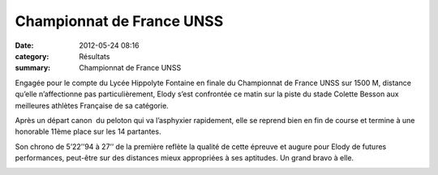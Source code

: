 Championnat de France UNSS
==========================

:date: 2012-05-24 08:16
:category: Résultats
:summary: Championnat de France UNSS

|P1000898.JPG| Engagée pour le compte du Lycée Hippolyte Fontaine en finale du Championnat de France UNSS sur 1500 M, distance qu’elle n’affectionne pas particulièrement, Elody s’est confrontée ce matin sur la piste du stade Colette Besson aux meilleures athlètes Française de sa catégorie.


|P1000902.JPG|


Après un départ canon  du peloton qui va l’asphyxier rapidement, elle se reprend bien en fin de course et termine à une honorable 11ème  place sur les 14 partantes.


Son chrono de 5’22’’94 à 27’’ de la première reflète la qualité de cette épreuve et augure pour Elody de futures performances, peut-être sur des distances mieux appropriées à ses aptitudes. Un grand bravo à elle.


|P1000904.JPG|

.. |P1000898.JPG| image:: http://assets.acr-dijon.org/old/httpimgover-blogcom300x2250120862coursescourses-2012-p1000898.JPG
.. |P1000902.JPG| image:: http://assets.acr-dijon.org/old/httpimgover-blogcom300x2250120862coursescourses-2012-p1000902.JPG
.. |P1000904.JPG| image:: http://assets.acr-dijon.org/old/httpimgover-blogcom375x5000120862coursescourses-2012-p1000904.JPG
